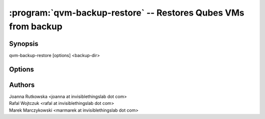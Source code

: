 .. program:: qvm-backup-restore

===============================================================
:program:`qvm-backup-restore` -- Restores Qubes VMs from backup
===============================================================

Synopsis
========
| qvm-backup-restore [options] <backup-dir>

Options
=======

.. option:: --help, -h

    Show this help message and exit

.. option:: --skip-broken

    Do not restore VMs that have missing templates or netvms

.. option:: --ignore-missing

    Ignore missing templates or netvms, restore VMs anyway

.. option:: --skip-conflicting

    Do not restore VMs that are already present on the host

.. option:: --force-root

    Force to run, even with root privileges

.. option:: --replace-template=REPLACE_TEMPLATE

    Restore VMs using another template, syntax:
    ``old-template-name:new-template-name`` (might be repeated)

.. option:: --exclude=EXCLUDE, -x EXCLUDE

    Skip restore of specified VM (might be repeated)

.. option:: --skip-dom0-home

    Do not restore dom0 user home dir

.. option:: --ignore-username-mismatch

    Ignore dom0 username mismatch while restoring homedir

Authors
=======
| Joanna Rutkowska <joanna at invisiblethingslab dot com>
| Rafal Wojtczuk <rafal at invisiblethingslab dot com>
| Marek Marczykowski <marmarek at invisiblethingslab dot com>
